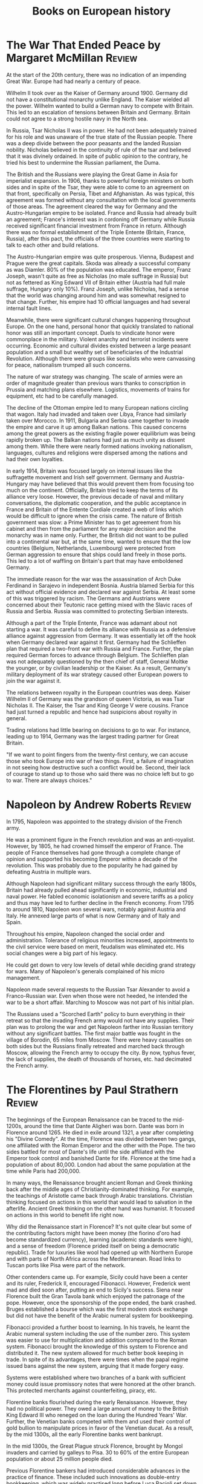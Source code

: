 #+TITLE: Books on European history
#+FILETAGS: :BookNotes:Europe:
#+STARTUP: overview

* The War That Ended Peace by Margaret McMillan                      :Review:

At the start of the 20th century, there was no indication of an
impending Great War. Europe had had nearly a century of peace.

Wilhelm II took over as the Kaiser of Germany around 1900. Germany did
not have a constitutional monarchy unlike England. The Kaiser wielded
all the power. Wilhelm wanted to build a German navy to compete with
Britain. This led to an escalation of tensions between Britain
and Germany. Britain could not agree to a strong hostile navy in the
North sea.

In Russia, Tsar Nicholas II was in power. He had not been adequately
trained for his role and was unaware of the true state of the Russian
people. There was a deep divide between the poor peasants and the
landed Russian nobility. Nicholas believed in the continuity of rule of the
tsar and believed that it was divinely ordained. In spite of public
opinion to the contrary, he tried his best to undermine the Russian
parliament, the Duma.

The British and the Russians were playing the Great Game in Asia for
imperialist expansion. In 1906, thanks to powerful foreign ministers
on both sides and in spite of the Tsar, they were able to come to an
agreement on that front, specifically on Persia, Tibet and
Afghanistan. As was typical, this agreement was formed without any
consultation with the local governments of those areas. The agreement
cleared the way for Germany and the Austro-Hungarian empire to be
isolated. France and Russia had already built an agreement; France's
interest was in cordoning off Germany while Russia received
significant financial investment from France in return. Although there
was no formal establishment of the Triple Entente (Britain, France,
Russia), after this pact, the officials of the three countries were
starting to talk to each other and build relations.

The Austro-Hungarian empire was quite prosperous. Vienna, Budapest and
Prague were the great capitals. Skoda was already a successful company
as was Diamler. 80% of the population was educated. The emperor, Franz
Joseph, wasn't quite as free as Nicholas (no male suffrage in Russia)
but not as fettered as King Edward VII of Britain either (Austria had
full male suffrage, Hungary only 10%). Franz Joseph, unlike Nicholas,
had a sense that the world was changing around him and was somewhat
resigned to that change. Further, his empire had 10 official languages
and had several internal fault lines.

Meanwhile, there were significant cultural changes happening
throughout Europe. On the one hand, personal honor that quickly
translated to national honor was still an important concept. Duels to
vindicate honor were commonplace in the military. Violent anarchy and
terrorist incidents were occurring. Economic and cultural
divides existed between a large peasant population and a small but
wealthy set of beneficiaries of the Industrial Revolution. Although
there were groups like socialists who were canvassing for peace,
nationalism trumped all such concerns.

The nature of war strategy was changing. The scale of armies were an
order of magnitude greater than previous wars thanks to conscription
in Prussia and matching plans elsewhere. Logistics, movements of
trains for equipment, etc had to be carefully managed.

The decline of the Ottoman empire led to many European nations
circling that wagon. Italy had invaded and taken over Libya, France
had similarly taken over Morocco. In 1911, Bulgaria and Serbia came
together to invade the empire and carve it up among Balkan
nations. This caused concerns among the great powers as the existing
fragile power equilibrium was being rapidly broken up. The Balkan
nations had just as much unity as dissent among them. While there were
nearly formed nations invoking nationalism, languages, cultures and
religions were dispersed among the nations and had their own
loyalties.

In early 1914, Britain was focused largely on internal issues like
the suffragette movement and Irish self government. Germany and
Austria-Hungary may have believed that this would prevent them from
focusing too much on the continent. Officially, Britain tried to keep
the terms of its alliance very loose. However, the previous decade of
naval and military conversations, the diplomatic cooperation, and the
public acceptance in France and Britain of the Entente Cordiale
created a web of links which would be difficult to ignore when the
crisis came. The nature of British government was slow: a Prime
Minister has to get agreement from his cabinet and then from the
parliament for any major decision and the monarchy was in name
only. Further, the British did not want to be pulled into a
continental war but, at the same time, wanted to ensure that the low
countries (Belgium, Netherlands, Luxembourg) were protected from
German aggression to ensure that ships could land freely in those
ports. This led to a lot of waffling on Britain's part that may have
emboldened Germany.

The immediate reason for the war was the assassination of Arch Duke
Ferdinand in Sarajevo in independent Bosnia. Austria blamed Serbia for
this act without official evidence and declared war against Serbia. At
least some of this was triggered by racism. The Germans and Austrians
were concerned about their Teutonic race getting mixed with the Slavic
races of Russia and Serbia. Russia was committed to protecting Serbian
interests.

Although a part of the Triple Entente, France was adamant about not
starting a war. It was careful to define its alliance with Russia as a
defensive alliance against aggression from Germany. It was essentially
let off the hook when Germany declared war against it first. Germany
had the Schlieffen plan that required a two-front war with Russia and
France. Further, the plan required German forces to advance through
Belgium. The Schlieffen plan was not adequately questioned by the then
chief of staff, General Moltke the younger, or by civilian leadership
or the Kaiser. As a result, Germany's military deployment of its war
strategy caused other European powers to join the war against it.

The relations between royalty in the European countries was
deep. Kaiser Wilhelm II of Germany was the grandson of queen Victoria,
as was Tsar Nicholas II. The Kaiser, the Tsar and King George V were
cousins. France had just turned a republic and hence had suspicions
about royalty in general.

Trading relations had little bearing on decisions to go to war. For
instance, leading up to 1914, Germany was the largest trading partner
for Great Britain.

"If we want to point fingers from the twenty-first century, we can
accuse those who took Europe into war of two things. First, a failure
of imagination in not seeing how destructive such a conflict would
be. Second, their lack of courage to stand up to those who said there
was no choice left but to go to war. There are always choices."


* Napoleon by Andrew Roberts                                         :Review:

In 1795, Napoleon was appointed to the strategy division of the
French army.

He was a prominent figure in the French revolution and was an
anti-royalist. However, by 1805, he had crowned himself the emperor of
France. The people of France themselves had gone through a complete
change of opinion and supported his becoming Emperor within a decade
of the revolution. This was probably due to the popularity he had
gained by defeating Austria in multiple wars.

Although Napoleon had significant military success through the early
1800s, Britain had already pulled ahead significantly in economic,
industrial and naval power. He fabled economic isolationism and severe
tariffs as a policy and thus may have led to further decline in the
French economy. From 1795 to around 1810, Napoleon won several wars,
notably against Austria and Italy. He annexed large parts of what is
now Germany and of Italy and Spain.

Throughout his empire, Napoleon changed the social order and
administration. Tolerance of religious minorities increased,
appointments to the civil service were based on merit, feudalism was
eliminated etc. His social changes were a big part of his legacy.

He could get down to very low levels of detail while deciding grand
strategy for wars. Many of Napoleon's generals complained of his micro
management.

Napoleon made several requests to the Russian Tsar Alexander to avoid
a Franco-Russian war. Even when those were not heeded, he intended the
war to be a short affair. Marching to Moscow was not part of his
initial plan.

The Russians used a "Scorched Earth" policy to burn everything in their
retreat so that the invading French army would not have any
supplies. Their plan was to prolong the war and get Napoleon farther
into Russian territory without any significant battles. The first
major battle was fought in the village of Borodin, 65 miles from
Moscow. There were heavy casualties on both sides but the Russians
finally retreated and marched back through Moscow, allowing the French
army to occupy the city. By now, typhus fever, the lack of supplies,
the death of thousands of horses, etc. had decimated the French army.


* The Florentines by Paul Strathern                                  :Review:

The beginnings of the European Renaissance can be traced to the
mid-1200s, around the time that Dante Aligheri was born. Dante was
born in Florence around 1265. He died in exile around 1321, a year
after completing his "Divine Comedy". At the time, Florence was
divided between two gangs, one affiliated with the Roman Emperor and
the other with the Pope. The two sides battled for most of Dante's
life until the side affiliated with the Emperor took control and
banished Dante for life. Florence at the time had a population of
about 80,000. London had about the same population at the time while
Paris had 200,000.

In many ways, the Renaissance brought ancient Roman and Greek thinking
back after the middle ages of Christianity-dominated thinking. For
example, the teachings of Aristotle came back through Arabic
translations. Christian thinking focused on actions in this world that
would lead to salvation in the afterlife. Ancient Greek thinking on
the other hand was humanist. It focused on actions in this world to
benefit life right now.

Why did the Renaissance start in Florence? It's not quite clear but
some of the contributing factors might have been money (the fiorino
d'oro had become standardized currency), learning (academic standards
were high), and a sense of freedom (Florence prided itself on being a
democratic republic). Trade for luxuries like wool had opened up with
Northern Europe and with parts of North Africa across the
Mediterranean. Road links to Tuscan ports like Pisa were part of the
network.

Other contenders came up. For example, Sicily could have been a center
and its ruler, Frederick II, encouraged Fibonacci. However, Frederick went
mad and died soon after, putting an end to Sicily's success. Siena
near Florence built the Gran Tavola bank which enjoyed the patronage
of the pope. However, once the sponsorship of the pope ended, the bank
crashed. Bruges established a bourse which was the first modern stock
exchange but did not have the benefit of the Arabic numeral system for
bookkeeping.

Fibonacci provided a further boost to learning. In his travels, he
learnt the Arabic numeral system including the use of the number
zero. This system was easier to use for multiplication and addition
compared to the Roman system. Fibonacci brought the knowledge of this
system to Florence and distributed it. The new system allowed for much
better book keeping in trade. In spite of its advantages, there were
times when the papal regime issued bans against the new system,
arguing that it made forgery easy.

Systems were established where two branches of a bank with sufficient
money could issue promissory notes that were honored at the other
branch. This protected merchants against counterfeiting, piracy, etc.

Florentine banks flourished during the early Renaissance. However,
they had no political power. They owed a large amount of money to the
British King Edward III who reneged on the loan during the Hundred
Years' War. Further, the Venetian banks competed with them and used
their control of gold bullion to manipulate prices in favor of the
Venetian ducat. As a result, by the mid 1300s, all the early
Florentine banks went bankrupt.

In the mid 1300s, the Great Plague struck Florence, brought by Mongol
invaders and carried by galleys to Pisa. 30 to 60% of the entire
European population or about 25 million people died.

Previous Florentine bankers had introduced considerable advances in
the practice of finance. These included such innovations as
double-entry bookkeeping, which was widely practised long before Luca
Pacioli set down his ‘explanation’ of how this accounting method
worked, in his Summa of 1494. Other financial instruments included
bills of exchange, letters of credit, and so forth.

Milan’s large agricultural hinterland, its metal industry and the
cultivation of silk around Lake Como provided considerable
income. This was further increased by Milan's strategic geographical
position as a link between Italy and trans-Alpine northern European
trade. The extensive territory of Naples had made it a centre of power
and wealth since before the era when the Holy Roman Emperor Frederick
II chose to establish his court in Sicily. Rome’s wealth derived from
the vast papal dues which were collected throughout western
Christendom, from Greenland to Vienna, from Sweden to Sicily. Thus,
Milan, Venice, Naples, Rome, and Florence became centers of power.

The Medici bank was founded in 1397 by Giovanni de Medici.
